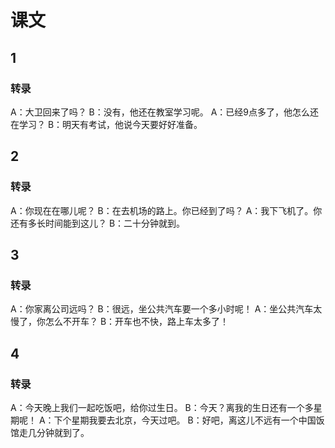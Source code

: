 
* 课文
** 1
*** 转录
A：大卫回来了吗？
B：没有，他还在教室学习呢。
A：已经9点多了，他怎么还在学习？
B：明天有考试，他说今天要好好准备。
** 2
*** 转录
A：你现在在哪儿呢？
B：在去机场的路上。你已经到了吗？
A：我下飞机了。你还有多长时间能到这儿？
B：二十分钟就到。
** 3
*** 转录
A：你家离公司远吗？
B：很远，坐公共汽车要一个多小时呢！
A：坐公共汽车太慢了，你怎么不开车？
B：开车也不快，路上车太多了！
** 4
*** 转录
A：今天晚上我们一起吃饭吧，给你过生日。
B：今天？离我的生日还有一个多星期呢！
A：下个星期我要去北京，今天过吧。
B：好吧，离这儿不远有一个中国饭馆走几分钟就到了。
